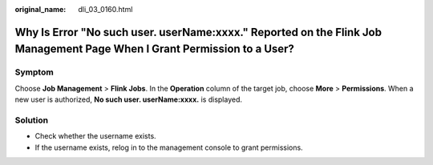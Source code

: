 :original_name: dli_03_0160.html

.. _dli_03_0160:

Why Is Error "No such user. userName:xxxx." Reported on the Flink Job Management Page When I Grant Permission to a User?
========================================================================================================================

Symptom
-------

Choose **Job Management** > **Flink Jobs**. In the **Operation** column of the target job, choose **More** > **Permissions**. When a new user is authorized, **No such user. userName:xxxx.** is displayed.

Solution
--------

-  Check whether the username exists.
-  If the username exists, relog in to the management console to grant permissions.
